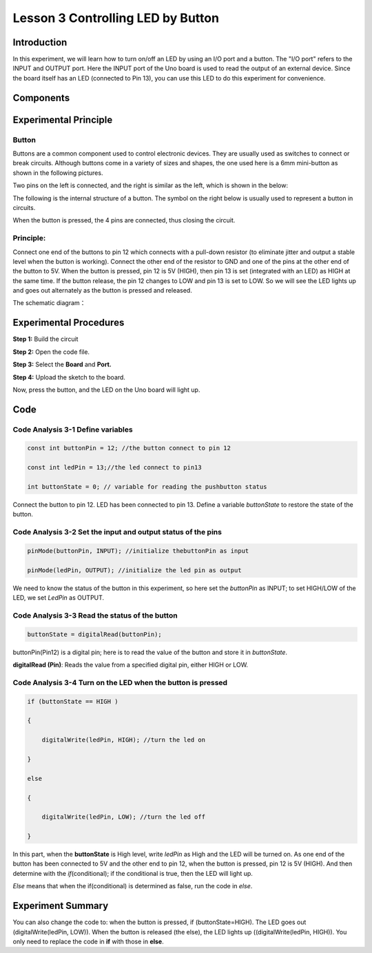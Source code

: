 **Lesson 3 Controlling LED by Button**
============================================

**Introduction**
--------------------

In this experiment, we will learn how to turn on/off an LED by using an
I/O port and a button. The "I/O port" refers to the INPUT and OUTPUT
port. Here the INPUT port of the Uno board is used to read the output of
an external device. Since the board itself has an LED (connected to Pin
13), you can use this LED to do this experiment for convenience.

**Components**
--------------------

.. image:: media_arduino/image171.png
    :width: 800
    :align: center

.. image:: media_arduino/image176.png
    :width: 800
    :align: center

**Experimental Principle**
------------------------------

**Button**
^^^^^^^^^^^^^

Buttons are a common component used to control electronic devices. They
are usually used as switches to connect or break circuits. Although
buttons come in a variety of sizes and shapes, the one used here is a
6mm mini-button as shown in the following pictures.

Two pins on the left is connected, and the right is similar as the left,
which is shown in the below:

.. image:: media_arduino/image50.png
    :width: 400
    :align: center

The following is the internal structure of a button. The symbol on the
right below is usually used to represent a button in circuits.

.. image:: media_arduino/image205.png
    :width: 400
    :align: center

When the button is pressed, the 4 pins are connected, thus closing the
circuit.

**Principle:**
^^^^^^^^^^^^^^^^^

Connect one end of the buttons to pin 12 which connects with a pull-down
resistor (to eliminate jitter and output a stable level when the button
is working). Connect the other end of the resistor to GND and one of the
pins at the other end of the button to 5V. When the button is pressed,
pin 12 is 5V (HIGH), then pin 13 is set (integrated with an LED) as HIGH
at the same time. If the button release, the pin 12 changes to LOW and
pin 13 is set to LOW. So we will see the LED lights up and goes out
alternately as the button is pressed and released.

The schematic diagram：

.. image:: media_arduino/image52.png
    :width: 800
    :align: center

**Experimental Procedures**
----------------------------------

**Step 1:** Build the circuit

**Step 2:** Open the code file.

**Step 3:** Select the **Board** and **Port.**

**Step 4:** Upload the sketch to the board.

Now, press the button, and the LED on the Uno board will light up.

.. image:: media_arduino/image213.png
    :align: center

.. image:: media_arduino/image54.png
    :width: 800
    :align: center

**Code**
------------------------

.. raw:: html

    <iframe src=https://create.arduino.cc/editor/sunfounder01/f9499711-9951-4290-a98d-ec7427880573/preview?embed style="height:510px;width:100%;margin:10px 0" frameborder=0></iframe>

**Code Analysis 3-1 Define variables**
^^^^^^^^^^^^^^^^^^^^^^^^^^^^^^^^^^^^^^^^^

.. code-block:: arduino

    const int buttonPin = 12; //the button connect to pin 12

    const int ledPin = 13;//the led connect to pin13

    int buttonState = 0; // variable for reading the pushbutton status

Connect the button to pin 12. LED has been connected to pin 13. Define a
variable *buttonState* to restore the state of the button.

**Code Analysis 3-2 Set the input and output status of the pins**
^^^^^^^^^^^^^^^^^^^^^^^^^^^^^^^^^^^^^^^^^^^^^^^^^^^^^^^^^^^^^^^^^^^^^

.. code-block:: arduino

    pinMode(buttonPin, INPUT); //initialize thebuttonPin as input

    pinMode(ledPin, OUTPUT); //initialize the led pin as output

We need to know the status of the button in this experiment, so here set
the *buttonPin* as INPUT; to set HIGH/LOW of the LED, we set *LedPin* as
OUTPUT.

**Code Analysis 3-3** **Read the status of the button**
^^^^^^^^^^^^^^^^^^^^^^^^^^^^^^^^^^^^^^^^^^^^^^^^^^^^^^^^^^

.. code-block:: arduino

    buttonState = digitalRead(buttonPin);

buttonPin(Pin12) is a digital pin; here is to read the value of the
button and store it in *buttonState*.

**digitalRead (Pin)**: Reads the value from a specified digital pin,
either HIGH or LOW.

**Code Analysis 3-4 Turn on the LED when the button is pressed**
^^^^^^^^^^^^^^^^^^^^^^^^^^^^^^^^^^^^^^^^^^^^^^^^^^^^^^^^^^^^^^^^^^^^

.. code-block:: arduino

    if (buttonState == HIGH )

    {

        digitalWrite(ledPin, HIGH); //turn the led on

    }

    else

    {

        digitalWrite(ledPin, LOW); //turn the led off

    }

In this part, when the **buttonState** is High level, write *ledPin* as
High and the LED will be turned on. As one end of the button has been
connected to 5V and the other end to pin 12, when the button is pressed,
pin 12 is 5V (HIGH). And then determine with the *if*\ (conditional); if
the conditional is true, then the LED will light up.

*Else* means that when the if(conditional) is determined as false, run
the code in *else*.

**Experiment Summary**
------------------------

You can also change the code to: when the button is pressed, if
(buttonState=HIGH). The LED goes out (digitalWrite(ledPin, LOW)). When
the button is released (the else), the LED lights up
((digitalWrite(ledPin, HIGH)). You only need to replace the code in
**if** with those in **else**.

